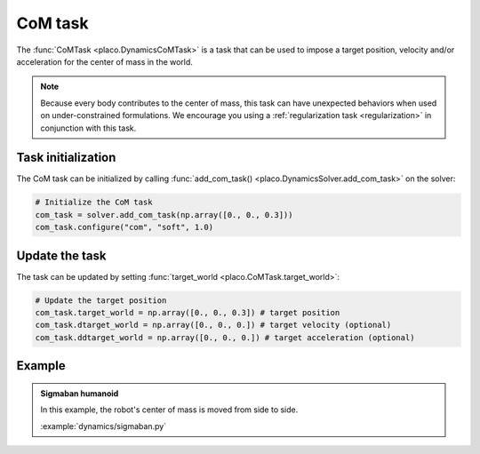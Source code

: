 CoM task
========

The :func:`CoMTask <placo.DynamicsCoMTask>` is a task that can be used to impose a target position, velocity
and/or acceleration for the center of mass in the world.

.. note::
    Because every body contributes to the center of mass, this task can have unexpected behaviors when used on
    under-constrained formulations. We encourage you using a :ref:`regularization task <regularization>`
    in conjunction with this task.

Task initialization
-------------------

The CoM task can be initialized by calling :func:`add_com_task() <placo.DynamicsSolver.add_com_task>` on the
solver:

.. code-block:: python

    # Initialize the CoM task
    com_task = solver.add_com_task(np.array([0., 0., 0.3]))
    com_task.configure("com", "soft", 1.0)

Update the task
---------------

The task can be updated by setting :func:`target_world <placo.CoMTask.target_world>`:

.. code-block:: python

    # Update the target position
    com_task.target_world = np.array([0., 0., 0.3]) # target position
    com_task.dtarget_world = np.array([0., 0., 0.]) # target velocity (optional)
    com_task.ddtarget_world = np.array([0., 0., 0.]) # target acceleration (optional)

Example
-------

.. _sigmaban_example:

.. admonition:: Sigmaban humanoid

    .. video:: https://github.com/Rhoban/placo-examples/raw/master/dynamics/videos/sigmaban.mp4
        :autoplay:
        :muted:
        :loop:

    In this example, the robot's center of mass is moved from side to side.

    :example:`dynamics/sigmaban.py`